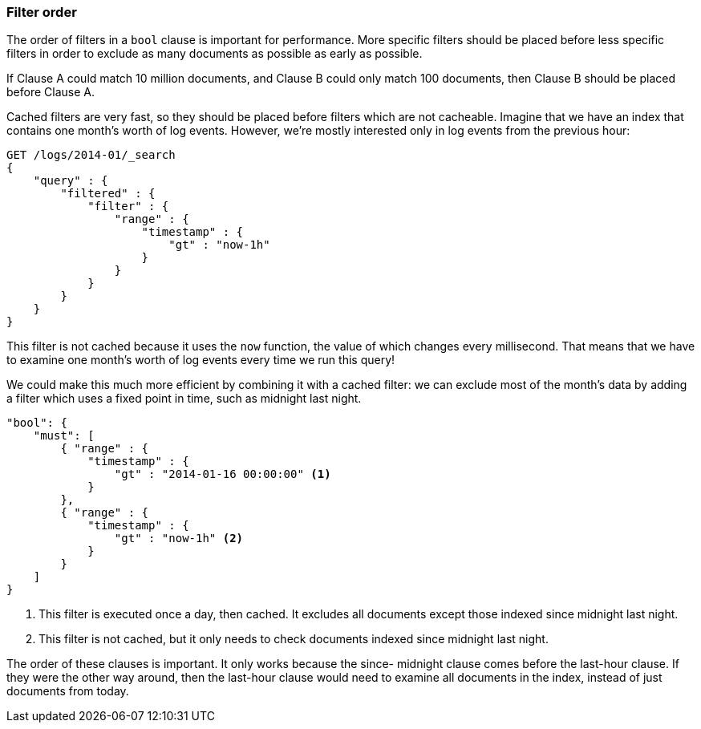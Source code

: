 === Filter order

The order of filters in a `bool` clause is important for performance. More
specific filters should be placed before less specific filters in order to
exclude as many documents as possible as early as possible.

If Clause A could match 10 million documents, and Clause B could only match
100 documents, then Clause B should be placed before Clause A.

Cached filters are very fast, so they should be placed before filters which
are not cacheable.  Imagine that we have an index that contains one month's
worth of log events. However, we're mostly interested only in log events from
the previous hour:

[source,js]
--------------------------------------------------
GET /logs/2014-01/_search
{
    "query" : {
        "filtered" : {
            "filter" : {
                "range" : {
                    "timestamp" : {
                        "gt" : "now-1h"
                    }
                }
            }
        }
    }
}
--------------------------------------------------

This filter is not cached because it uses the `now` function, the value of
which changes every millisecond. That means that we have to examine one
month's worth of log events every time we run this query!

We could make this much more efficient by combining it with a cached filter:
we can exclude most of the month's data by adding a filter which uses a fixed
point in time, such as midnight last night.

[source,js]
--------------------------------------------------
"bool": {
    "must": [
        { "range" : {
            "timestamp" : {
                "gt" : "2014-01-16 00:00:00" <1>
            }
        },
        { "range" : {
            "timestamp" : {
                "gt" : "now-1h" <2>
            }
        }
    ]
}
--------------------------------------------------
<1> This filter is executed once a day, then cached. It excludes all documents
    except those indexed since midnight last night.

<2> This filter is not cached, but it only needs to check documents indexed
    since midnight last night.

The order of these clauses is important. It only works because the since-
midnight clause comes before the last-hour clause. If they were the other way
around, then the last-hour clause would need to examine all documents in the
index, instead of just documents from today.

